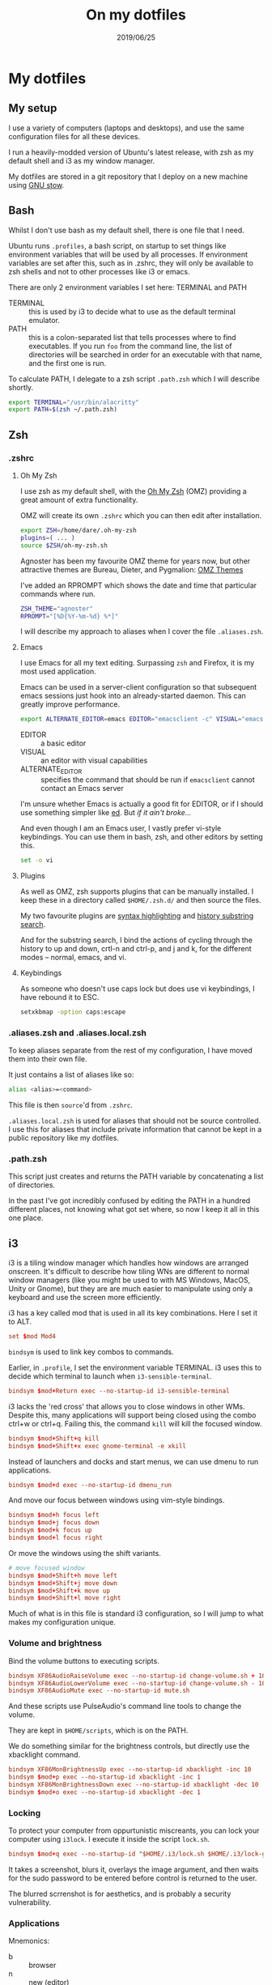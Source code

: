 #+TITLE: On my dotfiles
#+ID: dotfiles-1
#+DATE: 2019/06/25

* My dotfiles

** My setup

I use a variety of computers (laptops and desktops), and use the same configuration files for all these devices.

I run a heavily-modded version of Ubuntu's latest release, with zsh as my default shell and i3 as my window manager.

My dotfiles are stored in a git repository that I deploy on a new machine using [[https://www.gnu.org/software/stow/][GNU stow]].

** Bash

Whilst I don't use bash as my default shell, there is one file that I need.

Ubuntu runs ~.profiles~, a bash script, on startup to set things like environment variables that will be used by all processes. If environment variables are set after this, such as in .zshrc, they will only be available to zsh shells and not to other processes like i3 or emacs.

There are only 2 environment variables I set here: TERMINAL and PATH
- TERMINAL :: this is used by i3 to decide what to use as the default terminal emulator.
- PATH :: this is a colon-separated list that tells processes where to find executables. If you run ~foo~ from the command line, the list of directories will be searched in order for an executable with that name, and the first one is run.

To calculate PATH, I delegate to a zsh script ~.path.zsh~ which I will describe shortly.

#+BEGIN_SRC bash
export TERMINAL="/usr/bin/alacritty"
export PATH=$(zsh ~/.path.zsh)
#+END_SRC

** Zsh

*** .zshrc

**** Oh My Zsh

I use zsh as my default shell, with the [[https://github.com/robbyrussell/oh-my-zsh][Oh My Zsh]] (OMZ) providing a great amount of extra functionality.

OMZ will create its own ~.zshrc~ which you can then edit after installation.

#+BEGIN_SRC zsh
export ZSH=/home/dare/.oh-my-zsh
plugins=( ... )
source $ZSH/oh-my-zsh.sh
#+END_SRC

Agnoster has been my favourite OMZ theme for years now, but other attractive themes are Bureau, Dieter, and Pygmalion: [[https://github.com/robbyrussell/oh-my-zsh/wiki/Themes][OMZ Themes]]

I've added an RPROMPT which shows the date and time that particular commands where run.

#+BEGIN_SRC zsh
ZSH_THEME="agnoster"
RPROMPT="[%D{%Y-%m-%d} %*]"
#+END_SRC

I will describe my approach to aliases when I cover the file ~.aliases.zsh~.

**** Emacs

I use Emacs for all my text editing. Surpassing ~zsh~ and Firefox, it is my most used application.

Emacs can be used in a server-client configuration so that subsequent emacs sessions just hook into an already-started daemon. This can greatly improve performance.

#+BEGIN_SRC zsh
export ALTERNATE_EDITOR=emacs EDITOR="emacsclient -c" VISUAL="emacsclient -c"
#+END_SRC

- EDITOR :: a basic editor
- VISUAL :: an editor with visual capabilities
- ALTERNATE_EDITOR :: specifies the command that should be run if ~emacsclient~ cannot contact an Emacs server

I'm unsure whether Emacs is actually a good fit for EDITOR, or if I should use something simpler like [[https://en.wikipedia.org/wiki/Ed_(text_editor)][ed]]. But /if it ain't broke.../

And even though I am an Emacs user, I vastly prefer vi-style keybindings. You can use them in bash, zsh, and other editors by setting this.

#+BEGIN_SRC zsh
set -o vi
#+END_SRC

**** Plugins

As well as OMZ, zsh supports plugins that can be manually installed. I keep these in a directory called ~$HOME/.zsh.d/~ and then source the files.

My two favourite plugins are [[https://github.com/zsh-users/zsh-syntax-highlighting][syntax highlighting]] and [[https://github.com/zsh-users/zsh-history-substring-search][history substring search]].

And for the substring search, I bind the actions of cycling through the history to up and down, crtl-n and ctrl-p, and j and k, for the different modes -- normal, emacs, and vi.

**** Keybindings

As someone who doesn't use caps lock but does use vi keybindings, I have rebound it to ESC.

#+BEGIN_SRC zsh
setxkbmap -option caps:escape
#+END_SRC


*** .aliases.zsh and .aliases.local.zsh

To keep aliases separate from the rest of my configuration, I have moved them into their own file.

It just contains a list of aliases like so:

#+BEGIN_SRC zsh
alias <alias>=<command>
#+END_SRC

This file is then ~source~'d from ~.zshrc~.

~.aliases.local.zsh~ is used for aliases that should not be source controlled. I use this for aliases that include private information that cannot be kept in a public repository like my dotfiles.

*** .path.zsh

This script just creates and returns the PATH variable by concatenating a list of directories.

In the past I've got incredibly confused by editing the PATH in a hundred different places, not knowing what got set where, so now I keep it all in this one place.

** i3

i3 is a tiling window manager which handles how windows are arranged onscreen. It's difficult to describe how tiling WNs are different to normal window managers (like you might be used to with MS Windows, MacOS, Unity or Gnome), but they are are much easier to manipulate using only a keyboard and use the screen more efficiently.

i3 has a key called mod that is used in all its key combinations. Here I set it to ALT.

#+BEGIN_SRC conf
  set $mod Mod4
#+END_SRC

~bindsym~ is used to link key combos to commands.

Earlier, in ~.profile~, I set the environment variable TERMINAL. i3 uses this to decide which terminal to launch when ~i3-sensible-terminal~.

#+BEGIN_SRC conf
  bindsym $mod+Return exec --no-startup-id i3-sensible-terminal
#+END_SRC

i3 lacks the 'red cross' that allows you to close windows in other WMs. Despite this, many applications will support being closed using the combo ctrl+w or ctrl+q. Failing this, the command ~kill~ will kill the focused window.

#+BEGIN_SRC conf
  bindsym $mod+Shift+q kill
  bindsym $mod+Shift+x exec gnome-terminal -e xkill
#+END_SRC

Instead of launchers and docks and start menus, we can use dmenu to run applications.

#+BEGIN_SRC conf
  bindsym $mod+d exec --no-startup-id dmenu_run
#+END_SRC

And move our focus between windows using vim-style bindings.

#+BEGIN_SRC conf
  bindsym $mod+h focus left
  bindsym $mod+j focus down
  bindsym $mod+k focus up
  bindsym $mod+l focus right
#+END_SRC

Or move the windows using the shift variants.

#+BEGIN_SRC conf
  # move focused window
  bindsym $mod+Shift+h move left
  bindsym $mod+Shift+j move down
  bindsym $mod+Shift+k move up
  bindsym $mod+Shift+l move right
#+END_SRC

Much of what is in this file is standard i3 configuration, so I will jump to what makes my configuration unique.

*** Volume and brightness

Bind the volume buttons to executing scripts.

#+BEGIN_SRC conf
  bindsym XF86AudioRaiseVolume exec --no-startup-id change-volume.sh + 10
  bindsym XF86AudioLowerVolume exec --no-startup-id change-volume.sh - 10
  bindsym XF86AudioMute exec --no-startup-id mute.sh
#+END_SRC

And these scripts use PulseAudio's command line tools to change the volume.

They are kept in ~$HOME/scripts~, which is on the PATH.

We do something similar for the brightness controls, but directly use the xbacklight command.

#+BEGIN_SRC conf
  bindsym XF86MonBrightnessUp exec --no-startup-id xbacklight -inc 10
  bindsym $mod+p exec --no-startup-id xbacklight -inc 1
  bindsym XF86MonBrightnessDown exec --no-startup-id xbacklight -dec 10
  bindsym $mod+o exec --no-startup-id xbacklight -dec 1
#+END_SRC

*** Locking

To protect your computer from oppurtunistic miscreants, you can lock your computer using ~i3lock~. I execute it inside the script ~lock.sh~.

#+BEGIN_SRC conf
  bindsym $mod+q exec --no-startup-id "$HOME/.i3/lock.sh $HOME/.i3/lock-gray.png"
#+END_SRC

It takes a screenshot, blurs it, overlays the image argument, and then waits for the sudo password to be entered before control is returned to the user.

The blurred scrrenshot is for aesthetics, and is probably a security vulnerability.

*** Applications

Mnemonics:
- b :: browser
- n :: new (editor)
- m :: more (editors)
- c :: compton

#+BEGIN_SRC conf
  bindsym $mod+b exec --no-startup-id firefox
  bindsym $mod+n exec --no-startup-id emacs
  bindsym $mod+m exec --no-startup-id emacsclient -a '' -cn
  bindsym $mod+c exec --no-startup-id killall compton && compton -b
#+END_SRC

**** On startup

Start ~compton~, a compositor.

~unclutter~ hides the mouse after a delay.

~nm-applet~ and ~blueman-applet~ are tray tools for managing networking and bluetooth connections, respectively.

~nitrogen~ set the wallpaper.

And finally, we can tell i3 to start certain applications on certain workspaces. I always start a terminal, emacs, and firefox.

#+BEGIN_SRC conf
exec --no-startup-id compton -b
exec --no-startup-id unclutter
exec --no-startup-id nm-applet
exec --no-startup-id blueman-applet
exec --no-startup-id nitrogen --set-zoom-fill ~/media/pictures/thai-mountain.jpg
exec --no-startup-id i3-msg 'workspace 8; exec i3-sensible-terminal; exec emacs; exec firefox'
#+END_SRC

** Compton

Compton is a compositor. It allows us to manipulate how windows are displayed.

I particularly like making my windows transparent, this is done by setting the default active- and inactive-opacities and then using custom ~opacity-rule~s.

#+BEGIN_SRC conf
  inactive-opacity = 0.8;
  active-opacity = 0.9;
  opacity-rule = [
          "99:class_g = 'Firefox' && !_NET_WM_STATE@:32a" ,
          "99:class_g = 'Firefox' && focused" ,
          "99:class_g = 'vlc' && !_NET_WM_STATE@:32a" ,
          "99:class_g = 'vlc' && focused" ,
          "0:_NET_WM_STATE@[0]:32a *= '_NET_WM_STATE_HIDDEN'",
          "0:_NET_WM_STATE@[1]:32a *= '_NET_WM_STATE_HIDDEN'",
          "0:_NET_WM_STATE@[2]:32a *= '_NET_WM_STATE_HIDDEN'",
          "0:_NET_WM_STATE@[3]:32a *= '_NET_WM_STATE_HIDDEN'",
          "0:_NET_WM_STATE@[4]:32a *= '_NET_WM_STATE_HIDDEN'"
          ];
#+END_SRC

These are difficult to read and harder to write.

Starting with the latter half, that start with 0s, they tell compton to make windows that windows stacked behind other windows should be fully transparent. This is so that if the front window is at 90% opacity, you do not see all the other windows stacked behind it -- it goes straight through to the wallpaper.

With VLC and Firefox, I don't want these to be transparent at all, so I set these to 99 (100 isn't supported for some reason).
